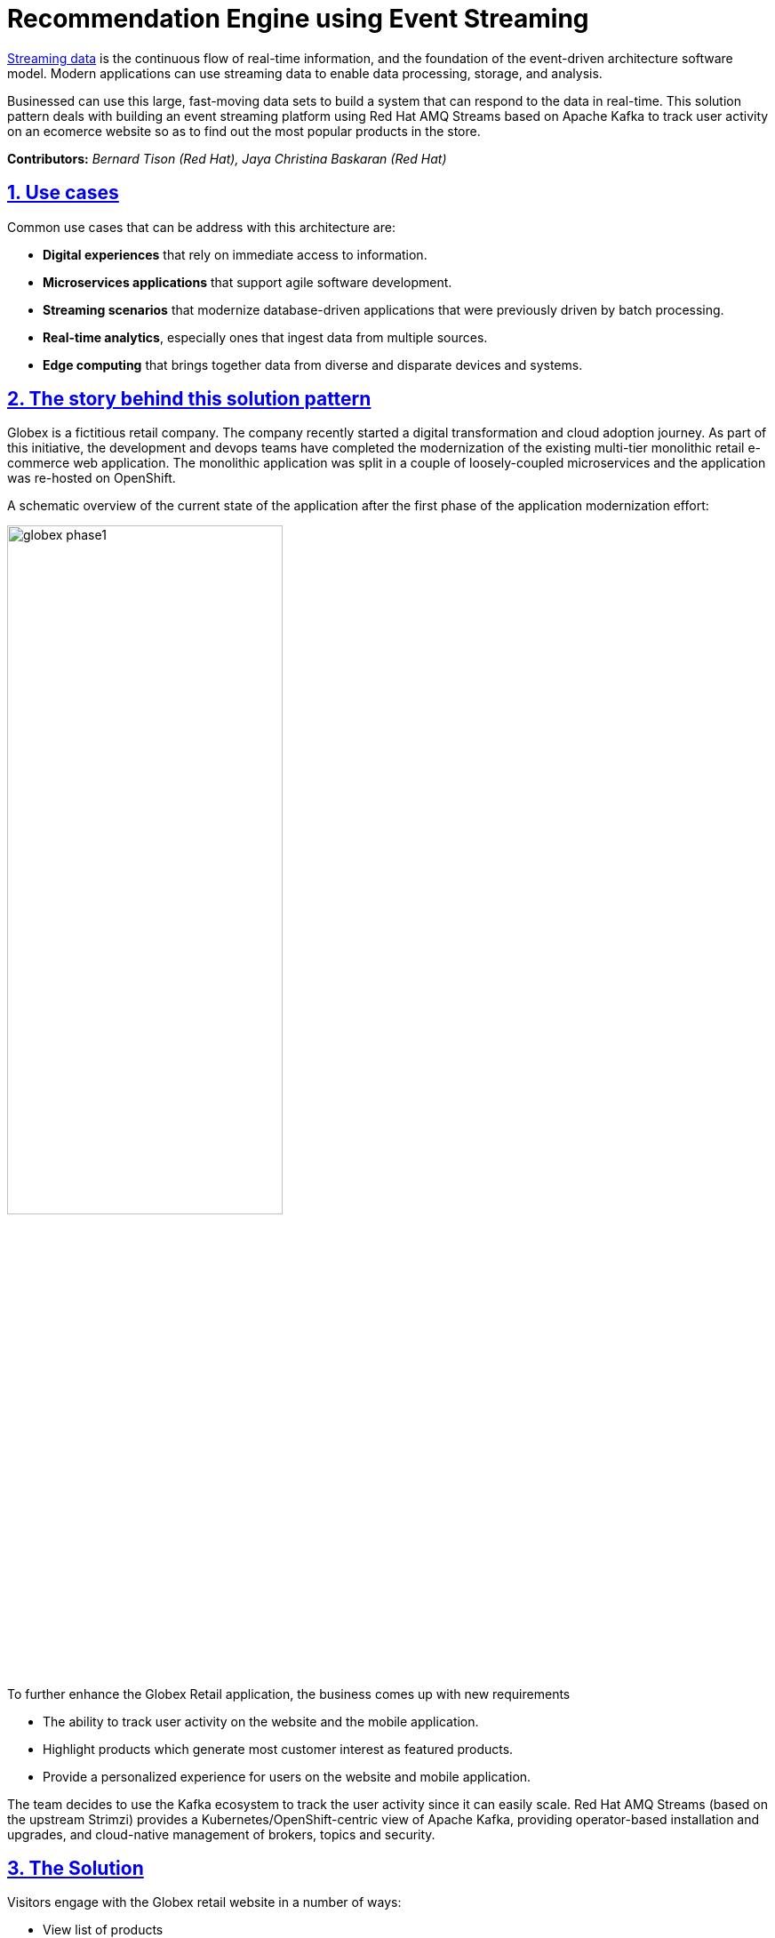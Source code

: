 = Recommendation Engine using Event Streaming
:page-layout: home
:sectnums:
:sectlinks:
:doctype: book

https://www.redhat.com/en/topics/integration/what-is-streaming-data[Streaming data^] is the continuous flow of real-time information, and the foundation of the event-driven architecture software model. Modern applications can use streaming data to enable data processing, storage, and analysis. 

Businessed can use this large, fast-moving data sets to build a system that can respond to the data in real-time. This solution pattern deals with building an event streaming platform using Red Hat AMQ Streams based on Apache Kafka to track user activity on an ecomerce website so as to find out the most popular products in the store.

*Contributors:* _Bernard Tison (Red Hat), Jaya Christina Baskaran (Red Hat)_

[#use-cases]
== Use cases

Common use cases that can be address with this architecture are:

* *Digital experiences* that rely on immediate access to information.
* *Microservices applications* that support agile software development.
* *Streaming scenarios* that modernize database-driven applications that were previously driven by batch processing.
* *Real-time analytics*, especially ones that ingest data from multiple sources.
* *Edge computing* that brings together data from diverse and disparate devices and systems.

== The story behind this solution pattern

Globex is a fictitious retail company. The company recently started a digital transformation and cloud adoption journey. As part of this initiative, the development and devops teams have completed the modernization of the existing multi-tier monolithic retail e-commerce web application. The monolithic application was split in a couple of loosely-coupled microservices and the application was re-hosted on OpenShift.

A schematic overview of the current state of the application after the first phase of the application modernization effort:

image::globex-phase1.png[width=60%]



To further enhance the Globex Retail application, the business comes up with new requirements

* The ability to track user activity on the website and the mobile application.
* Highlight products which generate most customer interest as featured products.
* Provide a personalized experience for users on the website and mobile application.

The team decides to use the Kafka ecosystem to track the user activity since it can easily scale. Red Hat AMQ Streams (based on the upstream Strimzi) provides a Kubernetes/OpenShift-centric view of Apache Kafka, providing operator-based installation and upgrades, and cloud-native management of brokers, topics and security.

== The Solution

Visitors engage with the Globex retail website in a number of ways:

* View list of products
* Search for products
* Like a product / add a product to favourites
* View product details 
* Add products to the shopping cart
* Place an order

Each of these activities generate a stream of events which are captured by  the *User Activity Tracking* service. This service then pushes the events into the Kafka streaming platform. 
The events can then be consumed by other services such as the *Product Recommendation* service which powers the list of featured products.
A new *Featured Products* section is created in the front-end web application to showcase the top featured products. 


== Developer Resources

* link:https://developers.redhat.com/about[Register^] for Red Hat developers subscription to get access to Red Hat products for personal use at no cost
* link:https://developers.redhat.com/products/openshift/overview[Red Hat OpenShift^] 
* link:https://developers.redhat.com/products/quarkus/overview[Quarkus^]
* https://developers.redhat.com/products/amq/overview[Red Hat AMQ^]
